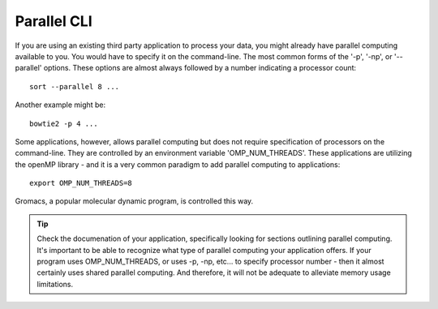 
Parallel CLI
===================================================

If you are using an existing third party application to process your data, you
might already have parallel computing available to you.  You would have to
specify it on the command-line.  The most common forms of the '-p', '-np', or
'--parallel' options.  These options are almost always followed by a number
indicating a processor count::

    sort --parallel 8 ...

Another example might be::

    bowtie2 -p 4 ...

Some applications, however, allows parallel computing but does not require
specification of processors on the command-line.  They are controlled by an
environment variable 'OMP_NUM_THREADS'.  These applications are utilizing the
openMP library - and it is a very common paradigm to add parallel computing to
applications::

    export OMP_NUM_THREADS=8

Gromacs, a popular molecular dynamic program, is controlled this way.

.. tip:: Check the documenation of your application, specifically looking for
    sections outlining parallel computing.  It's important to be able to
    recognize what type of parallel computing your application offers.  If your
    program uses OMP_NUM_THREADS, or uses -p, -np, etc... to specify processor
    number - then it almost certainly uses shared parallel computing.  And
    therefore, it will not be adequate to alleviate memory usage limitations.
